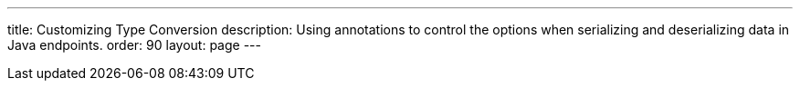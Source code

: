 ---
title: Customizing Type Conversion
description: Using annotations to control the options when serializing and deserializing data in Java endpoints.
order: 90
layout: page
---
